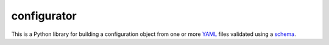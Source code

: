 
configurator
============

|CircleCI|_  |Docs|_

.. |CircleCI| image:: https://circleci.com/gh/Simplistix/configurator/tree/master.svg?style=shield
.. _CircleCI: https://circleci.com/gh/Simplistix/configurator/tree/master

.. |Docs| image:: https://readthedocs.org/projects/configurator/badge/?version=latest
.. _Docs: http://configurator.readthedocs.org/en/latest/


This is a Python library for building a configuration object
from one or more `YAML`__ files validated using a `schema`__.

__ http://pyyaml.org/
__ https://pypi.python.org/pypi/voluptuous
